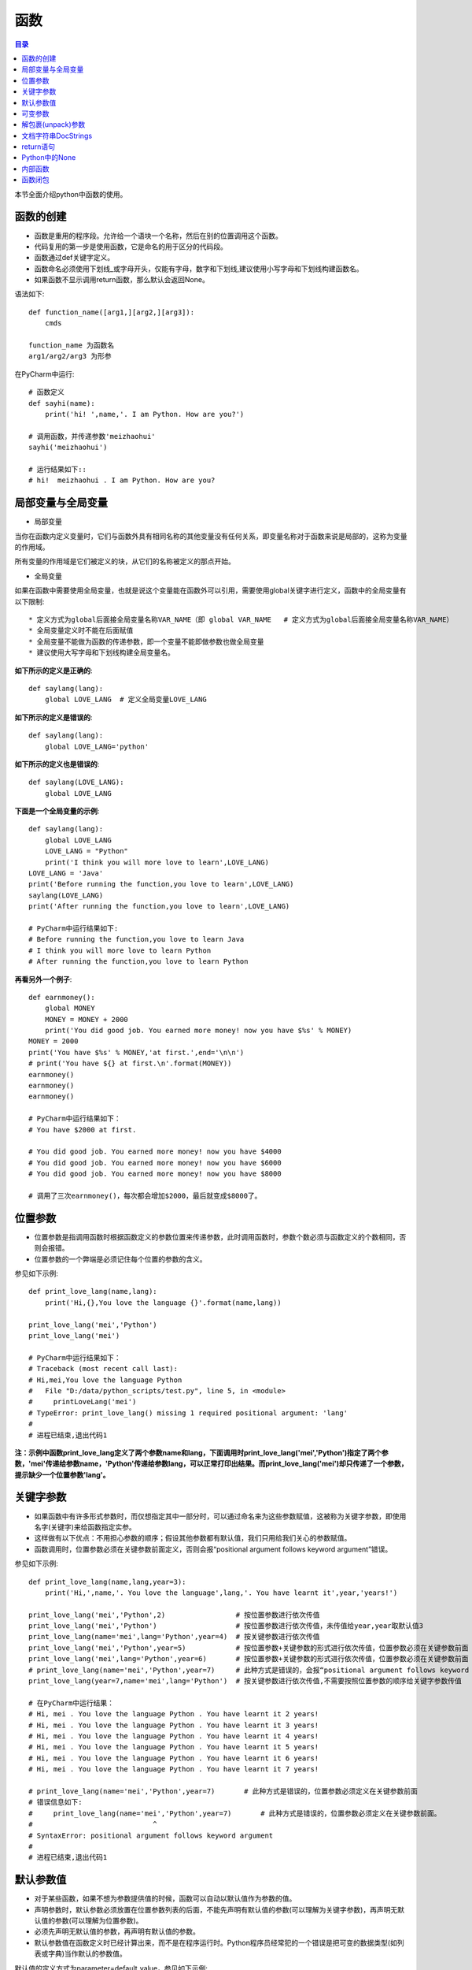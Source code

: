 .. _function:

函数
======================

.. contents:: 目录

本节全面介绍python中函数的使用。

函数的创建
------------------

- 函数是重用的程序段。允许给一个语块一个名称，然后在别的位置调用这个函数。
- 代码复用的第一步是使用函数，它是命名的用于区分的代码段。
- 函数通过def关键字定义。
- 函数命名必须使用下划线_或字母开头，仅能有字母，数字和下划线,建议使用小写字母和下划线构建函数名。
- 如果函数不显示调用return函数，那么默认会返回None。



语法如下::

    def function_name([arg1,][arg2,][arg3]):
        cmds
        
    function_name 为函数名
    arg1/arg2/arg3 为形参

    
在PyCharm中运行::

    # 函数定义
    def sayhi(name):
        print('hi! ',name,'. I am Python. How are you?')
        
    # 调用函数，并传递参数'meizhaohui'
    sayhi('meizhaohui')

    # 运行结果如下::
    # hi!  meizhaohui . I am Python. How are you?
    
局部变量与全局变量
--------------------------

- 局部变量

当你在函数内定义变量时，它们与函数外具有相同名称的其他变量没有任何关系，即变量名称对于函数来说是局部的，这称为变量的作用域。

所有变量的作用域是它们被定义的块，从它们的名称被定义的那点开始。

- 全局变量

如果在函数中需要使用全局变量，也就是说这个变量能在函数外可以引用，需要使用global关键字进行定义，函数中的全局变量有以下限制::

    * 定义方式为global后面接全局变量名称VAR_NAME（即 global VAR_NAME   # 定义方式为global后面接全局变量名称VAR_NAME）
    * 全局变量定义时不能在后面赋值
    * 全局变量不能做为函数的传递参数，即一个变量不能即做参数也做全局变量
    * 建议使用大写字母和下划线构建全局变量名。
    
    

**如下所示的定义是正确的**::

    def saylang(lang):
        global LOVE_LANG  # 定义全局变量LOVE_LANG
        
**如下所示的定义是错误的**::

    def saylang(lang):
        global LOVE_LANG='python'
    
**如下所示的定义也是错误的**::

    def saylang(LOVE_LANG):
        global LOVE_LANG

**下面是一个全局变量的示例**::

    def saylang(lang):
        global LOVE_LANG
        LOVE_LANG = "Python"
        print('I think you will more love to learn',LOVE_LANG)
    LOVE_LANG = 'Java'
    print('Before running the function,you love to learn',LOVE_LANG)
    saylang(LOVE_LANG)
    print('After running the function,you love to learn',LOVE_LANG)

    # PyCharm中运行结果如下:
    # Before running the function,you love to learn Java
    # I think you will more love to learn Python
    # After running the function,you love to learn Python

**再看另外一个例子**::

    def earnmoney():
        global MONEY
        MONEY = MONEY + 2000
        print('You did good job. You earned more money! now you have $%s' % MONEY)
    MONEY = 2000
    print('You have $%s' % MONEY,'at first.',end='\n\n')
    # print('You have ${} at first.\n'.format(MONEY))
    earnmoney()
    earnmoney()
    earnmoney()

    # PyCharm中运行结果如下：
    # You have $2000 at first.

    # You did good job. You earned more money! now you have $4000
    # You did good job. You earned more money! now you have $6000
    # You did good job. You earned more money! now you have $8000

    # 调用了三次earnmoney()，每次都会增加$2000，最后就变成$8000了。
    

位置参数
-----------------------

- 位置参数是指调用函数时根据函数定义的参数位置来传递参数，此时调用函数时，参数个数必须与函数定义的个数相同，否则会报错。
- 位置参数的一个弊端是必须记住每个位置的参数的含义。

参见如下示例::

    def print_love_lang(name,lang):
        print('Hi,{},You love the language {}'.format(name,lang))

    print_love_lang('mei','Python')
    print_love_lang('mei')

    # PyCharm中运行结果如下：
    # Traceback (most recent call last):
    # Hi,mei,You love the language Python
    #   File "D:/data/python_scripts/test.py", line 5, in <module>
    #     printLoveLang('mei')
    # TypeError: print_love_lang() missing 1 required positional argument: 'lang'
    # 
    # 进程已结束,退出代码1
    
    
**注：示例中函数print_love_lang定义了两个参数name和lang，下面调用时print_love_lang('mei','Python')指定了两个参数，'mei'传递给参数name，'Python'传递给参数lang，可以正常打印出结果。而print_love_lang('mei')却只传递了一个参数，提示缺少一个位置参数'lang'。**

关键字参数
-----------------------

- 如果函数中有许多形式参数时，而仅想指定其中一部分时，可以通过命名来为这些参数赋值，这被称为关键字参数，即使用名字(关键字)来给函数指定实参。
- 这样做有以下优点：不用担心参数的顺序；假设其他参数都有默认值，我们只用给我们关心的参数赋值。
- 函数调用时，位置参数必须在关键参数前面定义，否则会报“positional argument follows keyword argument”错误。

参见如下示例::

    def print_love_lang(name,lang,year=3):
        print('Hi,',name,'. You love the language',lang,'. You have learnt it',year,'years!')

    print_love_lang('mei','Python',2)                 # 按位置参数进行依次传值
    print_love_lang('mei','Python')                   # 按位置参数进行依次传值，未传值给year,year取默认值3
    print_love_lang(name='mei',lang='Python',year=4)  # 按关键参数进行依次传值
    print_love_lang('mei','Python',year=5)            # 按位置参数+关键参数的形式进行依次传值，位置参数必须在关键参数前面
    print_love_lang('mei',lang='Python',year=6)       # 按位置参数+关键参数的形式进行依次传值，位置参数必须在关键参数前面
    # print_love_lang(name='mei','Python',year=7)     # 此种方式是错误的，会报“positional argument follows keyword argument”错误
    print_love_lang(year=7,name='mei',lang='Python')  # 按关键参数进行依次传值,不需要按照位置参数的顺序给关键字参数传值

    # 在PyCharm中运行结果：
    # Hi, mei . You love the language Python . You have learnt it 2 years!
    # Hi, mei . You love the language Python . You have learnt it 3 years!
    # Hi, mei . You love the language Python . You have learnt it 4 years!
    # Hi, mei . You love the language Python . You have learnt it 5 years!
    # Hi, mei . You love the language Python . You have learnt it 6 years!
    # Hi, mei . You love the language Python . You have learnt it 7 years!

    # print_love_lang(name='mei','Python',year=7)       # 此种方式是错误的，位置参数必须定义在关键参数前面
    # 错误信息如下:
    #     print_love_lang(name='mei','Python',year=7)       # 此种方式是错误的，位置参数必须定义在关键参数前面。
    #                             ^
    # SyntaxError: positional argument follows keyword argument
    # 
    # 进程已结束,退出代码1

默认参数值
-----------------------

- 对于某些函数，如果不想为参数提供值的时候，函数可以自动以默认值作为参数的值。
- 声明参数时，默认参数必须放置在位置参数列表的后面，不能先声明有默认值的参数(可以理解为关键字参数)，再声明无默认值的参数(可以理解为位置参数)。
- 必须先声明无默认值的参数，再声明有默认值的参数。
- 默认参数值在函数定义时已经计算出来，而不是在程序运行时。Python程序员经常犯的一个错误是把可变的数据类型(如列表或字典)当作默认的参数值。

默认值的定义方式为parameter=default_value，参见如下示例::

    # 定义print_message函数
    def print_message(message,times=10):
        print(message * times)

    print('打印20个*')
    print_message('*',20)   	# 此处给print_message()函数正常传递两个参数
    print('打印10个#')
    print_message('#')		# 此处给print_message()函数仅传递了一个参数，此时函数会将取times的默认值10，进行计算。

    # 在PyCharm中运行结果：
    # D:\ProgramFiles\Python3.6.2\python.exe D:/data/python_project/python_basic/basic_learning.py
    # 打印20个*
    # ********************
    # 打印10个#
    # ##########
    
下面示例给出了一个将可变数据类型当作默认值使用,存在的问题是：只有在第1次调用时列表是空的，第二次调用时就会存在之前调用的返回值::

    In [1]: def testerr(arg,result=[]): 
        ...:     result.append(arg) 
        ...:     print(result) 
        ...:                                                                        

    In [2]: testerr('a')                                                           
    ['a']

    In [3]: testerr('b')                                                           
    ['a', 'b']

    In [4]: testerr('c')                                                           
    ['a', 'b', 'c']

正确的做法如下::

    In [1]: def testerr(arg,result=None): 
        ...:     result=[]
        ...:     result.append(arg) 
        ...:     print(result) 
        ...:                                                                        

    In [2]: testerr('a')                                                           
    ['a']

    In [3]: testerr('b')                                                           
    ['b']

    In [4]: testerr('c')                                                           
    ['c']

可变参数
--------------------------

- 可变参数也就是在函数中接收元组(tuple)和字典(dict)
- 普通函数中的用法：def function_name(\*args, \*\*kwargs):
- 类函数中的用法：def method_name(self, \*args, \*\*kwargs):
- 当参数的个数不确定时，可以使用*args或**kwargs来接收参数组成的元组或字典
- 使用*收集位置参数，使用**收集关键字参数
- 元组存储在args中，字典存储在kwargs中
- \*args是可变的positional arguments列表组成的元组
- \*\*kwargs是可变的keyword arguments列表组成的字典
- \*args必须位于\*\*kwargs之前，位置参数必须位于关键字参数前
- 参数顺序：位置参数、默认参数、\*args、\**\kwargs
- \*或\*\*后面的关键字名称随意，不必非要使用args或kwargs，如\*name,\*\*lang等都可以

参见如下示例::

    def print_love_lang(*args, **kwargs):
        print('args:', args, 'type(args):', type(args))
        for value in args:
            print("positional argument:", value)
        print('kwargs:', kwargs, 'type(kwargs):', type(kwargs))
        for key in kwargs:
            print("keyword argument:\t{}:{}".format(key, kwargs[key]))


    print_love_lang(1, 2, 3, name='mei', lang='Python')

    # 运行结果如下：
    # args: (1, 2, 3) type(args): < class 'tuple'>
    # positional argument: 1
    # positional argument: 2
    # positional argument: 3
    # kwargs: {'name': 'mei', 'lang': 'Python'} type(kwargs): < class 'dict'>
    # keyword argument: name:mei
    # keyword argument: lang:Python





解包裹(unpack)参数
--------------------------


- \*args和\*\*kwargs语法不仅可以在函数定义中使用，同样可以在函数调用的时候使用。
- 不同的是，如果说在函数定义的位置使用*args和**kwargs是一个将参数pack(包裹)的过程，
- 那么在函数调用的时候就是一个将参数unpack(解包裹)的过程了。
- 解包裹时，dict中定义的key值必须与函数中定义的参数值相同、且参数个数相同，key的顺序不必保持与函数定义时的一致。

下面使用一个例子来加深理解::

    def test_args(first, second, third, fourth, fifth):
        print('First argument: ', first)
        print('Second argument: ', second)
        print('Third argument: ', third)
        print('Fourth argument: ', fourth)
        print('Fifth argument: ', fifth)


    # Use *args
    args = [1, 2, 3, 4, 5]
    print('Use *args')
    test_args(*args)
    # results:
    # Use *args
    # First argument:  1
    # Second argument:  2
    # Third argument:  3
    # Fourth argument:  4
    # Fifth argument:  5

    # Use **kwargs
    kwargs = {
        'first': 1,
        'second': 2,
        'third': 3,
        'fourth': 4,
        'fifth': 5
    }
    print('Use **kwargs')
    test_args(**kwargs)
    # results:
    # Use **kwargs
    # First argument:  1
    # Second argument:  2
    # Third argument:  3
    # Fourth argument:  4
    # Fifth argument:  5

文档字符串DocStrings
-----------------------------

- 程序的可读性很重要，建议在函数体开始的部分附上函数定义说明的文档，这就是 *文档字符串*
- 文档字符串DocStrings使用三引号包裹起来
- 文档字符串DocStrings的惯例是一个多行字符串，有以下规范::

    首行以大写字母开头，句号结尾
    第二行空行
    从第三行开始是详细的描述

- 可以使用__doc__ 调用函数的文档字符串。

如下所示::

    def print_love_lang(name, lang, year=3):
        """
        打印你学习编辑语言的年限.

        :param name: define the name
        :param lang: define the program language
        :param year: define the time you have learned the language
        :return: None
        """
        print('Hi,', name, '. You love the language', lang, '. You have learn it', year, 'years!')


    print(print_love_lang.__doc__)

    # 在PyCharm中运行结果：
    # 
    # 打印你学习编辑语言的年限.

    # :param name: define the name
    # :param lang: define the program language
    # :param year: define the time you have learned the language
    # :return: None

return语句
---------------------------

- return语句用来从一个函数返回，即跳出函数。return语句也可以返回一个值。
- 没有返回值的return语句等价于 *return None* 。
- None是python中表示没有任何东西的特殊类型。
- 如果函数结尾未提供return语句，python会给函数结尾暗含一个return None语句。

参见如下示例::

    # 指定return返回值
    def print_love_lang(name, lang, year=3):
        print('Hi,', name, '. You love the language', lang, '. You have learn it', year, 'years!')
        return 'nice'


    result = print_love_lang('mei', 'Python', 2)                 # 按位置参数进行依次传值
    print("return is:{}".format(result))
    
    # 运行结果如下：
    # Hi, mei . You love the language Python . You have learn it 2 years!
    # return is:nice
    
    # 不指定return返回值
    def print_love_lang(name, lang, year=3):
        print('Hi,', name, '. You love the language', lang, '. You have learn it', year, 'years!')

    result = print_love_lang('mei', 'Python', 2)                 # 按位置参数进行依次传值
    print("return is:{}".format(result))
    
    # 运行结果如下：
    # Hi, mei . You love the language Python . You have learn it 2 years!
    # return is:None

Python中的None
---------------------------

如果函数没有定义return返回值，则默认返回None。

- None是Python中一个特殊的值，不表示任何数据。
- None作为布尔值时与False是一样的，但其与False有很多差别。
- 0值的整型/浮点型、空符符串('')、空列表([])、空元组(())、空字典({})、空集合(set())都等价于False，但不等于None。

详细看以下示例::

    >>> def is_none(thing):
    ...     if thing is None:
    ...        print("It's None")
    ...     elif thing:
    ...        print("It's True")
    ...     else:
    ...        print("It's False")
    ...
    >>> is_none(None)
    It's None
    >>> is_none(True)
    It's True
    >>> is_none(False)
    It's False
    >>> is_none(1)
    It's True
    >>> is_none(0)
    It's False
    >>> is_none(-1)
    It's True
    >>> is_none('')
    It's False
    >>> is_none('string')
    It's True
    >>> is_none([])
    It's False
    >>> is_none(['list'])
    It's True
    >>> is_none({})
    It's False
    >>> is_none({'key':'value'})
    It's True
    >>> is_none((),)
    It's False
    >>> type((),)
    <class 'tuple'>
    >>> is_none(('tuple'))
    It's True
    >>> empty_set=set()
    >>> type(empty_set)
    <class 'set'>
    >>> is_none(empty_set)
    It's False
    >>> is_none(set('One'))
    It's True

内部函数
---------------------------

在函数中可以定义另外一个函数。

- 当需要在函数内部多次执行复杂的任务时，内部函数是非常有用的，从而避免了循环和代码的堆叠重复。

示例:: 

    In [1]: def outer(a, b): 
       ...:     def inner(c, d): 
       ...:         return c + d 
       ...:     return inner(a, b) 
       ...:                                                                         

    In [2]: outer(4, 7)                                                             
    Out[2]: 11


函数闭包
---------------------------

- 内部函数可以看作是一个 *闭包* 。
- *闭包* 是一个可以由另一个函数动态生成的函数，并且可以改变和存储函数外创建的变量的值。

示例::

    In [1]: def outer2(num1, num2): 
       ...:     def inner2(): 
       ...:         return num1 + num2
       ...:     return inner2 
       ...:                                                                         

    In [2]: outer2(4, 7)                                                               
    Out[2]: <function __main__.outer2.<locals>.inner2()>

    In [3]: outer2(4, 7)()                                                             
    Out[3]: 11

    In [4]: a = outer2(2, 3)                                                           

    In [5]: b = outer2(4, 7)                                                           

    In [6]: a()                                                                     
    Out[6]: 5

    In [7]: b()                                                                     
    Out[7]: 11

    In [8]: a                                                                       
    Out[8]: <function __main__.outer2.<locals>.inner2()>

    In [9]: b                                                                       
    Out[9]: <function __main__.outer2.<locals>.inner2()>

    In [10]: type(a)                                                                
    Out[10]: function

    In [11]: type(b)                                                                
    Out[11]: function


- inner2()直接使用外部的变量a和b,而不是通过另外一个参数获取。
- outer2()返回值为inner2函数，而不是调用它。
- return inner2 返回的是inner2函数的复制。
- inner2是一个闭包，一个被动态创建的可以记录外部变量的函数。
- a和b是函数，也是闭包。调用它们时，就会计算外部参数num1与num2的和。


参考文献:

【1】python的位置参数、默认参数、关键字参数、可变参数区别 https://www.cnblogs.com/bingabcd/p/6671368.html
